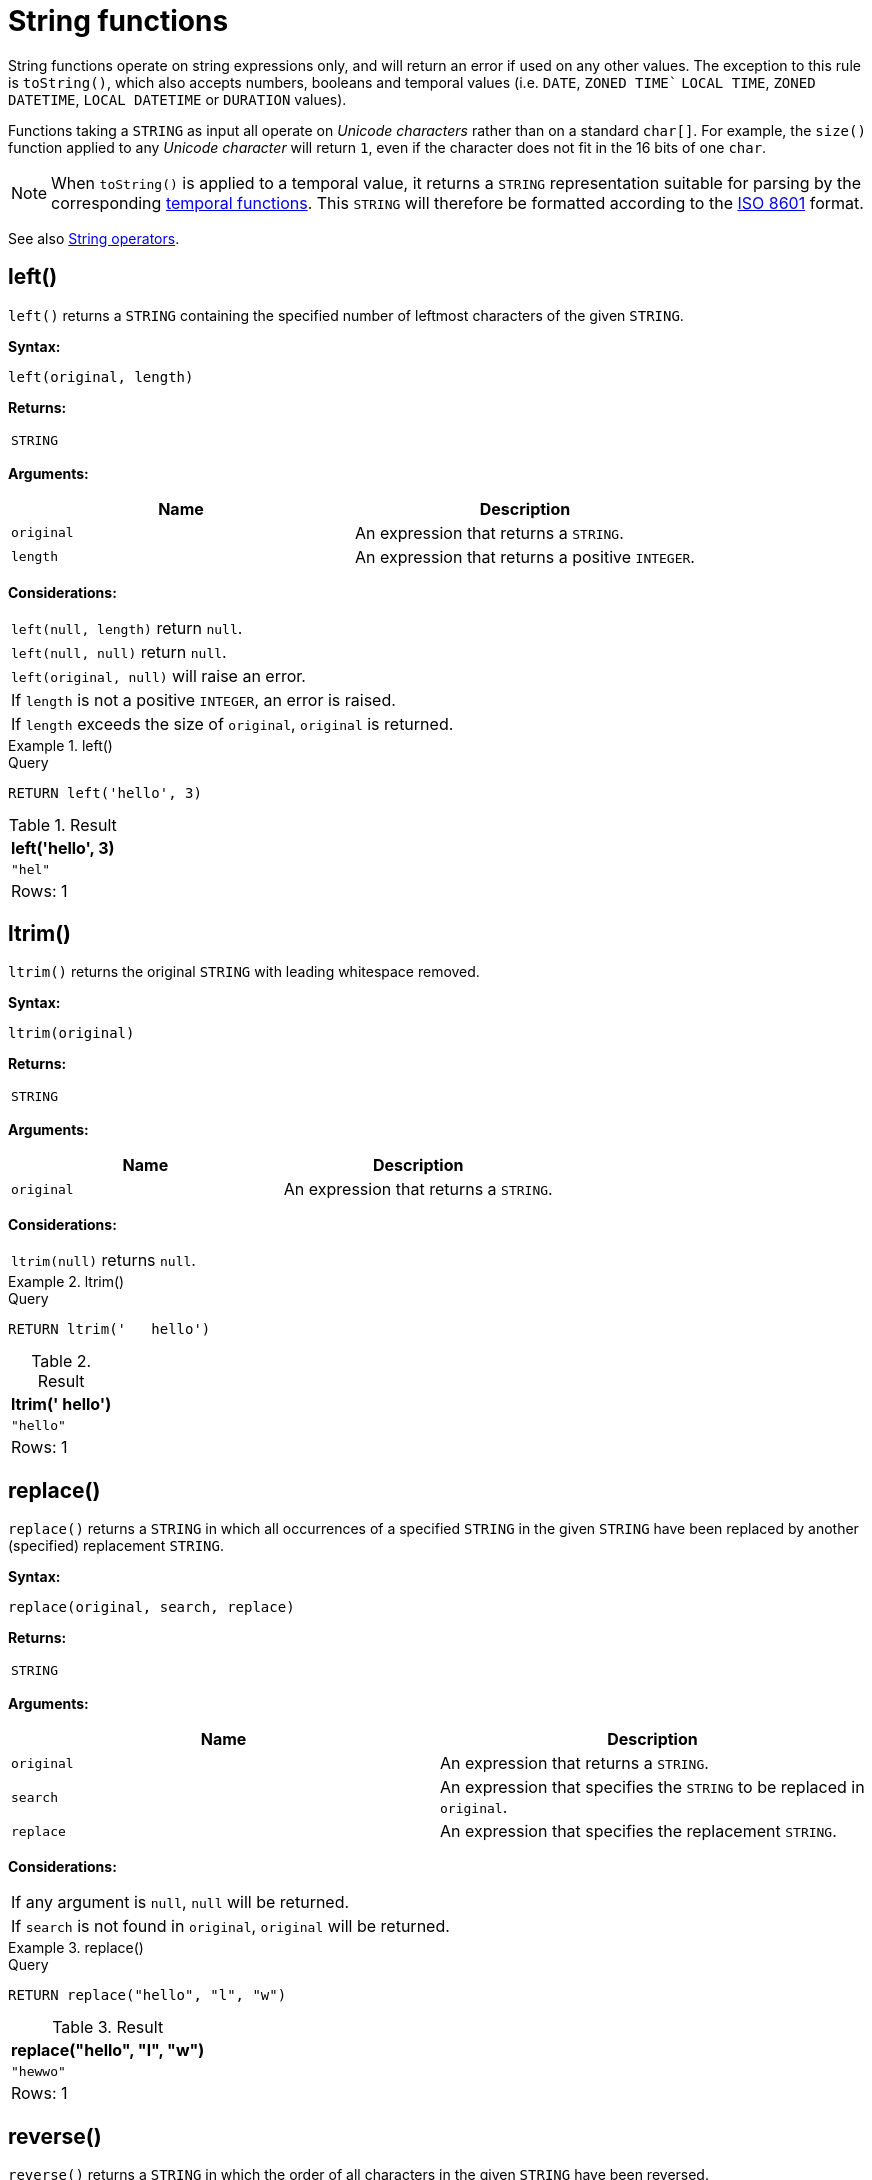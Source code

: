 :description: String functions all operate on string expressions only, and will return an error if used on any other values.

[[query-functions-string]]
= String functions


String functions operate on string expressions only, and will return an error if used on any other values.
The exception to this rule is `toString()`, which also accepts numbers, booleans and temporal values (i.e. `DATE`, `ZONED TIME`` `LOCAL TIME`, `ZONED DATETIME`, `LOCAL DATETIME`  or `DURATION` values).

Functions taking a `STRING` as input all operate on _Unicode characters_ rather than on a standard `char[]`.
For example, the `size()` function applied to any _Unicode character_ will return `1`, even if the character does not fit in the 16 bits of one `char`.

[NOTE]
====
When `toString()` is applied to a temporal value, it returns a `STRING` representation suitable for parsing by the corresponding xref::functions/temporal/index.adoc[temporal functions].
This `STRING` will therefore be formatted according to the https://en.wikipedia.org/wiki/ISO_8601[ISO 8601] format.
====

See also xref::syntax/operators.adoc#query-operators-string[String operators].

[[functions-left]]
== left()

`left()` returns a `STRING` containing the specified number of leftmost characters of the given `STRING`.

*Syntax:*

[source, syntax, role="noheader"]
----
left(original, length)
----

*Returns:*

|===

| `STRING`

|===

*Arguments:*

[options="header"]
|===
| Name | Description

| `original`
| An expression that returns a `STRING`.

| `length`
| An expression that returns a positive `INTEGER`.

|===

*Considerations:*

|===

| `left(null, length)` return `null`.
| `left(null, null)` return `null`.
| `left(original, null)` will raise an error.
// Should be: If `length` is a negative integer, an error is raised.
| If `length` is not a positive `INTEGER`, an error is raised.
| If `length` exceeds the size of `original`, `original` is returned.

|===

.+left()+
======

.Query
[source, cypher, indent=0]
----
RETURN left('hello', 3)
----

.Result
[role="queryresult",options="header,footer",cols="1*<m"]
|===

| +left('hello', 3)+
| +"hel"+
1+d|Rows: 1

|===

======


[[functions-ltrim]]
== ltrim()

`ltrim()` returns the original `STRING` with leading whitespace removed.

*Syntax:*

[source, syntax, role="noheader"]
----
ltrim(original)
----

*Returns:*

|===

| `STRING`

|===

*Arguments:*

[options="header"]
|===
| Name | Description

| `original`
| An expression that returns a `STRING`.

|===

*Considerations:*

|===

| `ltrim(null)` returns `null`.

|===


.+ltrim()+
======

.Query
[source, cypher, indent=0]
----
RETURN ltrim('   hello')
----

.Result
[role="queryresult",options="header,footer",cols="1*<m"]
|===

| +ltrim('   hello')+
| +"hello"+
1+d|Rows: 1

|===

======

[[functions-replace]]
== replace()

`replace()` returns a `STRING` in which all occurrences of a specified `STRING` in the given `STRING` have been replaced by another (specified) replacement `STRING`.

*Syntax:*

[source, syntax, role="noheader"]
----
replace(original, search, replace)
----

*Returns:*

|===

| `STRING`

|===

*Arguments:*

[options="header"]
|===
| Name | Description

| `original`
| An expression that returns a `STRING`.

| `search`
| An expression that specifies the `STRING` to be replaced in `original`.

| `replace`
| An expression that specifies the replacement `STRING`.

|===

*Considerations:*

|===

| If any argument is `null`, `null` will be returned.
| If `search` is not found in `original`, `original` will be returned.

|===


.+replace()+
======

.Query
[source, cypher, indent=0]
----
RETURN replace("hello", "l", "w")
----

.Result
[role="queryresult",options="header,footer",cols="1*<m"]
|===

| +replace("hello", "l", "w")+
| +"hewwo"+
1+d|Rows: 1

|===

======


[[functions-reverse]]
== reverse()

`reverse()` returns a `STRING` in which the order of all characters in the given `STRING` have been reversed.

*Syntax:*

[source, syntax, role="noheader"]
----
reverse(original)
----

*Returns:*

|===

| `STRING`

|===

*Arguments:*

[options="header"]
|===
| Name | Description

| `original`
| An expression that returns a `STRING`.

|===

*Considerations:*

|===

| `reverse(null)` returns `null`.

|===


.+reverse+
======

.Query
[source, cypher, indent=0]
----
RETURN reverse('anagram')
----

.Result
[role="queryresult",options="header,footer",cols="1*<m"]
|===

| +reverse('anagram')+
| +"margana"+
1+d|Rows: 1

|===

======


[[functions-right]]
== right()

`right()` returns a `STRING` containing the specified number of rightmost characters in the given `STRING`.

*Syntax:*

[source, syntax, role="noheader"]
----
right(original, length)
----

*Returns:*

|===

| `STRING`

|===

*Arguments:*

[options="header"]
|===
| Name | Description

| `original`
| An expression that returns a `STRING`.

| `length`
| An expression that returns a positive `INTEGER`.

|===

*Considerations:*

|===

| `right(null, length)` return `null`.
| `right(null, null)` return `null`.
| `right(original, null)` will raise an error.
// Should be: If `length` is a negative integer, an error is raised.
| If `length` is not a positive `INTEGER`, an error is raised.
| If `length` exceeds the size of `original`, `original` is returned.

|===


.+right()+
======

.Query
[source, cypher, indent=0]
----
RETURN right('hello', 3)
----

.Result
[role="queryresult",options="header,footer",cols="1*<m"]
|===

| +right('hello', 3)+
| +"llo"+
1+d|Rows: 1

|===

======


[[functions-rtrim]]
== rtrim()

`rtrim()` returns the given `STRING` with trailing whitespace removed.

*Syntax:*

[source, syntax, role="noheader"]
----
rtrim(original)
----

*Returns:*

|===

| `STRING`

|===

*Arguments:*
[options="header"]
|===
| Name | Description

| `original`
| An expression that returns a `STRING`.

|===

*Considerations:*

|===

| `rtrim(null)` returns `null`.

|===


.+rtrim()+
======

.Query
[source, cypher, indent=0]
----
RETURN rtrim('hello   ')
----

.Result
[role="queryresult",options="header,footer",cols="1*<m"]
|===

| +rtrim('hello   ')+
| +"hello"+
1+d|Rows: 1

|===

======


[[functions-split]]
== split()

`split()` returns a `LIST<STRING>` resulting from the splitting of the given `STRING` around matches of the given delimiter.

*Syntax:*

[source, syntax, role="noheader"]
----
split(original, splitDelimiter)
----

*Returns:*

|===

| `LIST<STRING>`

|===

*Arguments:*
[options="header"]
|===
| Name | Description

| `original`
| An expression that returns a `STRING`.

| `splitDelimiter`
| The `STRING` with which to split `original`.

|===

*Considerations:*

|===

| `split(null, splitDelimiter)` return `null`.
| `split(original, null)` return `null`

|===


.+split()+
======

.Query
[source, cypher, indent=0]
----
RETURN split('one,two', ',')
----

.Result
[role="queryresult",options="header,footer",cols="1*<m"]
|===

| +split('one,two', ',')+
| +["one","two"]+
1+d|Rows: 1

|===

======


[[functions-substring]]
== substring()

`substring()` returns a substring of the given `STRING`, beginning with a zero-based index start and length.

*Syntax:*

[source, syntax, role="noheader"]
----
substring(original, start [, length])
----

*Returns:*

|===

| `STRING`

|===

*Arguments:*
[options="header"]
|===
| Name | Description

| `original`
| An expression that returns a `STRING`.

| `start`
| An expression that returns a positive `INTEGER`, denoting the position at which the substring will begin.

| `length`
| An expression that returns a positive `INTEGER`, denoting how many characters of `original` will be returned.

|===

*Considerations:*
|===

| `start` uses a zero-based index.
| If `length` is omitted, the function returns the substring starting at the position given by `start` and extending to the end of `original`.
| If `original` is `null`, `null` is returned.
| If either `start` or `length` is `null` or a negative integer, an error is raised.
| If `start` is `0`, the substring will start at the beginning of `original`.
| If `length` is `0`, the empty `STRING` will be returned.

|===


.+substring()+
======

.Query
[source, cypher, indent=0]
----
RETURN substring('hello', 1, 3), substring('hello', 2)
----

.Result
[role="queryresult",options="header,footer",cols="2*<m"]
|===

| +substring('hello', 1, 3)+ | +substring('hello', 2)+
| +"ell"+ | +"llo"+
2+d|Rows: 1

|===

======


[[functions-tolower]]
== toLower()

`toLower()` returns the given `STRING` in lowercase.

*Syntax:*

[source, syntax, role="noheader"]
----
toLower(original)
----

*Returns:*

|===

| `STRING`

|===

*Arguments:*

[options="header"]
|===
| Name | Description

| `original`
| An expression that returns a `STRING`.

|===

*Considerations:*
|===

| `toLower(null)` returns `null`.

|===


.+toLower()+
======

.Query
[source, cypher, indent=0]
----
RETURN toLower('HELLO')
----

.Result
[role="queryresult",options="header,footer",cols="1*<m"]
|===
| +toLower('HELLO')+
| +"hello"+
1+d|Rows: 1
|===

======


[[functions-tostring]]
== toString()

`toString()` converts an `INTEGER`, `FLOAT`, `BOOLEAN`, `STRING`, `POINT`, `DURATION`, `DATE`, `ZONED TIME`, `LOCAL TIME`, `LOCAL DATETIME` or `ZONED DATETIME` value to a `STRING`.

*Syntax:*

[source, syntax, role="noheader"]
----
toString(expression)
----

*Returns:*

|===

| `STRING`

|===

*Arguments:*

[options="header"]
|===
| Name | Description

| `expression`
| An expression that returns an `INTEGER`, `FLOAT`, `BOOLEAN`, `STRING`, `POINT`, `DURATION`, `DATE`, `ZONED TIME`, `LOCAL TIME`, `LOCAL DATETIME` or `ZONED DATETIME` value.

|===

*Considerations:*

|===

| `toString(null)` returns `null`.
| If `expression` is a `STRING`, it will be returned unchanged.
| This function will return an error if provided with an expression that is not an `INTEGER`, `FLOAT`, `BOOLEAN`, `STRING`, `POINT`, `DURATION`, `DATE`, `ZONED TIME`, `LOCAL TIME`, `LOCAL DATETIME` or `ZONED DATETIME` value.

|===


.+toString()+
======

.Query
[source, cypher, indent=0]
----
RETURN
  toString(11.5),
  toString('already a string'),
  toString(true),
  toString(date({year: 1984, month: 10, day: 11})) AS dateString,
  toString(datetime({year: 1984, month: 10, day: 11, hour: 12, minute: 31, second: 14, millisecond: 341, timezone: 'Europe/Stockholm'})) AS datetimeString,
  toString(duration({minutes: 12, seconds: -60})) AS durationString
----

.Result
[role="queryresult",options="header,footer",cols="6*<m"]
|===

| +toString(11.5)+ | +toString('already a string')+ | +toString(true)+ | +dateString+ | +datetimeString+ | +durationString+
| +"11.5"+ | +"already a string"+ | +"true"+ | +"1984-10-11"+ | +"1984-10-11T12:31:14.341+01:00[Europe/Stockholm]"+ | +"PT11M"+
6+d|Rows: 1

|===

======


[[functions-tostringornull]]
== toStringOrNull()

The function `toStringOrNull()` converts an `INTEGER`, `FLOAT`, `BOOLEAN`, `STRING`, `POINT`, `DURATION`, `DATE`, `ZONED TIME`, `LOCAL TIME`, `LOCAL DATETIME` or `ZONED DATETIME` value to a `STRING`.

*Syntax:*

[source, syntax, role="noheader"]
----
toStringOrNull(expression)
----

*Returns:*

|===

| `STRING` or `null`.

|===

*Arguments:*

[options="header"]
|===
| Name | Description

| `expression`
| Any expression that returns a value.

|===

*Considerations:*
|===
| `toStringOrNull(null)` returns `null`.
| If the `expression` is not an `INTEGER`, `FLOAT`, `BOOLEAN`, `STRING`, `POINT`, `DURATION`, `DATE`, `ZONED TIME`, `LOCAL TIME`, `LOCAL DATETIME` or `ZONED DATETIME` value, `null` will be returned.
|===


.+toStringOrNull()+
======

.Query
[source, cypher, indent=0]
----
RETURN toStringOrNull(11.5),
toStringOrNull('already a string'),
toStringOrNull(true),
toStringOrNull(date({year: 1984, month: 10, day: 11})) AS dateString,
toStringOrNull(datetime({year: 1984, month: 10, day: 11, hour: 12, minute: 31, second: 14, millisecond: 341, timezone: 'Europe/Stockholm'})) AS datetimeString,
toStringOrNull(duration({minutes: 12, seconds: -60})) AS durationString,
toStringOrNull(['A', 'B', 'C']) AS list
----

.Result
[role="queryresult",options="header,footer",cols="7*<m"]
|===

| +toStringOrNull(11.5)+ | +toStringOrNull('already a string')+ | +toStringOrNull(true)+ | +dateString+ | +datetimeString+ | +durationString+ | +list+
| +"11.5"+ | +"already a string"+ | +"true"+ | +"1984-10-11"+ | +"1984-10-11T12:31:14.341+01:00[Europe/Stockholm]"+ | +"PT11M"+ | +<null>+
7+d|Rows: 1

|===

======


[[functions-toupper]]
== toUpper()

`toUpper()` returns the given `STRING` in uppercase.

*Syntax:*

[source, syntax, role="noheader"]
----
toUpper(original)
----

*Returns:*

|===

| `STRING`

|===

*Arguments:*

[options="header"]
|===
| Name | Description

| `original`
| An expression that returns a `STRING`.

|===

*Considerations:*

|===

| `toUpper(null)` returns `null`.

|===


.+toUpper()+
======

.Query
[source, cypher, indent=0]
----
RETURN toUpper('hello')
----

.Result
[role="queryresult",options="header,footer",cols="1*<m"]
|===

| +toUpper('hello')+
| +"HELLO"+
1+d|Rows: 1

|===

======


[[functions-trim]]
== trim()

`trim()` returns the given `STRING` with leading and trailing whitespace removed.

*Syntax:*

[source, syntax, role="noheader"]
----
trim(original)
----

*Returns:*

|===

| `STRING`

|===

*Arguments:*

[options="header"]
|===
| Name | Description

| `original`
| An expression that returns a `STRING`.

|===

*Considerations:*
|===

| `trim(null)` returns `null`.

|===


.+trim()+
======

.Query
[source, cypher, indent=0]
----
RETURN trim('   hello   ')
----

.Result
[role="queryresult",options="header,footer",cols="1*<m"]
|===

| +trim('   hello   ')+
| +"hello"+
1+d|Rows: 1

|===

======


